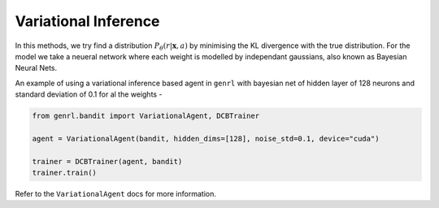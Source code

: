 Variational Inference
=====================

In this methods, we try find a distribution
:math:`P_{\theta}(r | \mathbf{x}, a)` by minimising the KL divergence
with the true distribution. For the model we take a neueral network
where each weight is modelled by independant gaussians, also known as
Bayesian Neural Nets.

An example of using a variational inference based agent in ``genrl``
with bayesian net of hidden layer of 128 neurons and standard deviation
of 0.1 for al the weights -

.. code:: python

    from genrl.bandit import VariationalAgent, DCBTrainer

    agent = VariationalAgent(bandit, hidden_dims=[128], noise_std=0.1, device="cuda")

    trainer = DCBTrainer(agent, bandit)
    trainer.train()

Refer to the ``VariationalAgent`` docs for more information.
